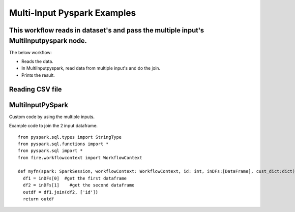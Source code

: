 Multi-Input Pyspark Examples
==========================

This workflow reads in dataset's and pass the multiple input's MultiInputpyspark node.
-------

The below workflow:

* Reads the data.
* In MultiInputpyspark, read data from multiple input's and do the join.
* Prints the result.

.. figure:: ../../_assets/tutorials/languages/multi-input-pyspark/1.png
   :alt: MultiInputpyspark
   :width: 90%
   
Reading CSV file
---------------------

.. figure:: ../../_assets/tutorials/languages/multi-input-pyspark/2.png
   :alt: MultiInputpyspark
   :width: 90%



MultiInputPySpark
---------------------
Custom code by using the multiple inputs.

Example code to join the 2 input dataframe.

::

    from pyspark.sql.types import StringType
    from pyspark.sql.functions import *
    from pyspark.sql import *
    from fire.workflowcontext import WorkflowContext 
    
    def myfn(spark: SparkSession, workflowContext: WorkflowContext, id: int, inDFs:[DataFrame], cust_dict:dict):
      df1 = inDFs[0]  #get the first dataframe
      df2 = inDFs[1]	#get the second dataframe
      outdf = df1.join(df2, ['id'])
      return outdf
      


.. figure:: ../../_assets/tutorials/languages/multi-input-pyspark/3.png
   :alt: MultiInputpyspark
   :width: 90%
   
   


